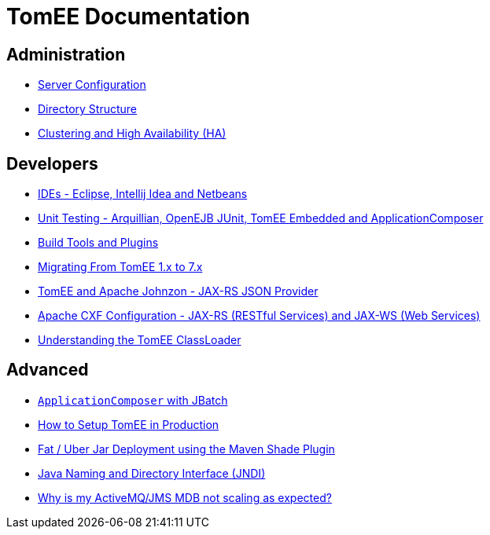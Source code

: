 = TomEE Documentation
:jbake-date: 2016-03-16
:jbake-type: page
:jbake-status: published
:jbake-tomeepdf:
:page-aliases: admin/index.adoc,advanced/index.adoc,developer/index.adoc

== Administration
* xref:admin/configuration/index.adoc[Server Configuration]
* xref:admin/file-layout.adoc[Directory Structure]
* xref:admin/cluster/index.adoc[Clustering and High Availability (HA)]

== Developers
* xref:developer/ide/index.adoc[IDEs - Eclipse, Intellij Idea and Netbeans]
* xref:developer/testing/index.adoc[Unit Testing - Arquillian, OpenEJB JUnit, TomEE Embedded and ApplicationComposer]
* xref:developer/tools/index.adoc[Build Tools and Plugins]
* xref:developer/migration/tomee-1-to-7.adoc[Migrating From TomEE 1.x to 7.x]
* xref:developer/json/index.adoc[TomEE and Apache Johnzon - JAX-RS JSON Provider]
* xref:developer/configuration/cxf.adoc[Apache CXF Configuration - JAX-RS (RESTful Services) and JAX-WS (Web Services)]
* xref:developer/classloading/index.adoc[Understanding the TomEE ClassLoader]

== Advanced
* xref:advanced/applicationcomposer/index.adoc[`ApplicationComposer` with JBatch]
* xref:advanced/setup/index.adoc[How to Setup TomEE in Production]
* xref:advanced/shading/index.adoc[Fat / Uber Jar Deployment using the Maven Shade Plugin]
* xref:advanced/client/jndi.adoc[Java Naming and Directory Interface (JNDI)]
* xref:advanced/jms/jms-configuration.adoc[Why is my ActiveMQ/JMS MDB not scaling as expected?]
